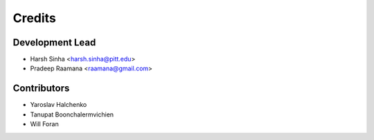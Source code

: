 =======
Credits
=======

Development Lead
----------------

* Harsh Sinha <harsh.sinha@pitt.edu>
* Pradeep Raamana <raamana@gmail.com>

Contributors
------------

* Yaroslav Halchenko
* Tanupat Boonchalermvichien
* Will Foran

